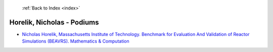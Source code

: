  :ref:`Back to Index <index>`

Horelik, Nicholas - Podiums
---------------------------

* `Nicholas Horelik, Massachusetts Institute of Technology. Benchmark for Evaluation And Validation of Reactor Simulations (BEAVRS). Mathematics & Computation <../_static/docs/273.pdf>`_
